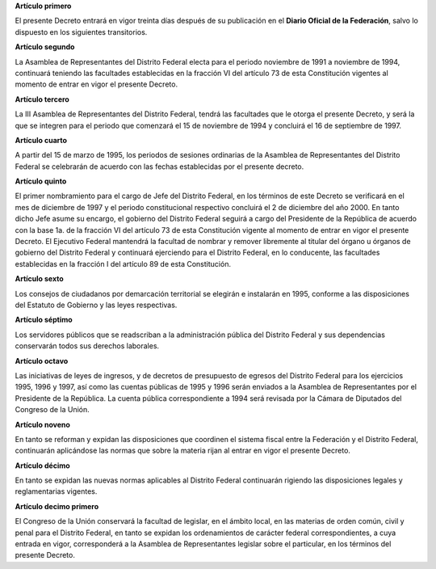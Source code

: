 **Artículo primero**

El presente Decreto entrará en vigor treinta días después de su
publicación en el **Diario Oficial de la Federación**, salvo lo
dispuesto en los siguientes transitorios.

**Artículo segundo**

La Asamblea de Representantes del Distrito Federal electa para el
periodo noviembre de 1991 a noviembre de 1994, continuará teniendo las
facultades establecidas en la fracción VI del artículo 73 de esta
Constitución vigentes al momento de entrar en vigor el presente Decreto.

**Artículo tercero**

La III Asamblea de Representantes del Distrito Federal, tendrá las
facultades que le otorga el presente Decreto, y será la que se integren
para el periodo que comenzará el 15 de noviembre de 1994 y concluirá el
16 de septiembre de 1997.

**Artículo cuarto**

A partir del 15 de marzo de 1995, los periodos de sesiones ordinarias de
la Asamblea de Representantes del Distrito Federal se celebrarán de
acuerdo con las fechas establecidas por el presente decreto.

**Artículo quinto**

El primer nombramiento para el cargo de Jefe del Distrito Federal, en
los términos de este Decreto se verificará en el mes de diciembre de
1997 y el periodo constitucional respectivo concluirá el 2 de diciembre
del año 2000. En tanto dicho Jefe asume su encargo, el gobierno del
Distrito Federal seguirá a cargo del Presidente de la República de
acuerdo con la base 1a. de la fracción VI del artículo 73 de esta
Constitución vigente al momento de entrar en vigor el presente
Decreto. El Ejecutivo Federal mantendrá la facultad de nombrar y remover
libremente al titular del órgano u órganos de gobierno del Distrito
Federal y continuará ejerciendo para el Distrito Federal, en lo
conducente, las facultades establecidas en la fracción I del artículo 89
de esta Constitución.

**Artículo sexto**

Los consejos de ciudadanos por demarcación territorial se elegirán e
instalarán en 1995, conforme a las disposiciones del Estatuto de
Gobierno y las leyes respectivas.

**Artículo séptimo**

Los servidores públicos que se readscriban a la administración pública
del Distrito Federal y sus dependencias conservarán todos sus derechos
laborales.

**Artículo octavo**

Las iniciativas de leyes de ingresos, y de decretos de presupuesto de
egresos del Distrito Federal para los ejercicios 1995, 1996 y 1997, así
como las cuentas públicas de 1995 y 1996 serán enviados a la Asamblea de
Representantes por el Presidente de la República. La cuenta pública
correspondiente a 1994 será revisada por la Cámara de Diputados del
Congreso de la Unión.

**Artículo noveno**

En tanto se reforman y expidan las disposiciones que coordinen el
sistema fiscal entre la Federación y el Distrito Federal, continuarán
aplicándose las normas que sobre la materia rijan al entrar en vigor el
presente Decreto.

**Artículo décimo**

En tanto se expidan las nuevas normas aplicables al Distrito Federal
continuarán rigiendo las disposiciones legales y reglamentarias
vigentes.

**Artículo decimo primero**

El Congreso de la Unión conservará la facultad de legislar, en el ámbito
local, en las materias de orden común, civil y penal para el Distrito
Federal, en tanto se expidan los ordenamientos de carácter federal
correspondientes, a cuya entrada en vigor, corresponderá a la Asamblea
de Representantes legislar sobre el particular, en los términos del
presente Decreto.

